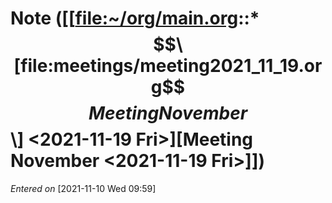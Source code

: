 
* Note ([[file:~/org/main.org::*\[\[file:meetings/meeting2021_11_19.org\]\[Meeting November\]\] <2021-11-19 Fri>][Meeting November <2021-11-19 Fri>]])
/Entered on/ [2021-11-10 Wed 09:59]


